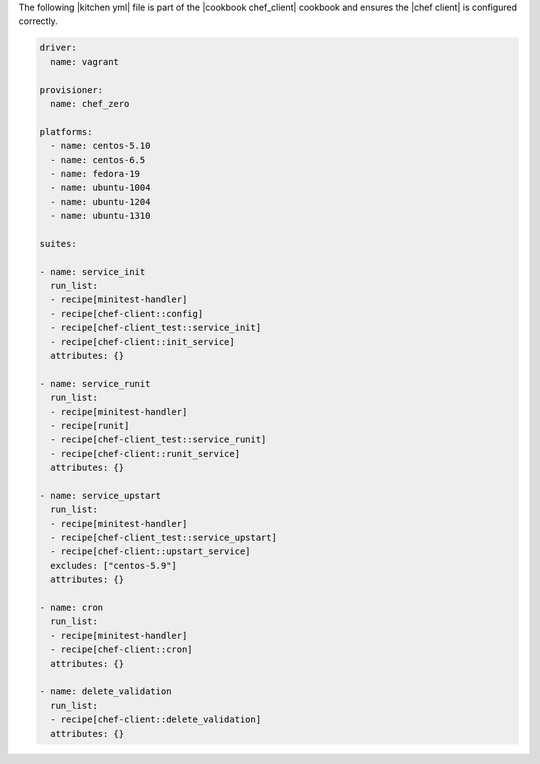 .. The contents of this file are included in multiple topics.
.. This file should not be changed in a way that hinders its ability to appear in multiple documentation sets.


The following |kitchen yml| file is part of the |cookbook chef_client| cookbook and ensures the |chef client| is configured correctly.

.. code-block:: yaml

   driver:
     name: vagrant
   
   provisioner:
     name: chef_zero
   
   platforms:
     - name: centos-5.10
     - name: centos-6.5
     - name: fedora-19
     - name: ubuntu-1004
     - name: ubuntu-1204
     - name: ubuntu-1310

   suites:
   
   - name: service_init
     run_list:
     - recipe[minitest-handler]
     - recipe[chef-client::config]
     - recipe[chef-client_test::service_init]
     - recipe[chef-client::init_service]
     attributes: {}
   
   - name: service_runit
     run_list:
     - recipe[minitest-handler]
     - recipe[runit]
     - recipe[chef-client_test::service_runit]
     - recipe[chef-client::runit_service]
     attributes: {}
   
   - name: service_upstart
     run_list:
     - recipe[minitest-handler]
     - recipe[chef-client_test::service_upstart]
     - recipe[chef-client::upstart_service]
     excludes: ["centos-5.9"]
     attributes: {}
   
   - name: cron
     run_list:
     - recipe[minitest-handler]
     - recipe[chef-client::cron]
     attributes: {}
   
   - name: delete_validation
     run_list:
     - recipe[chef-client::delete_validation]
     attributes: {}
